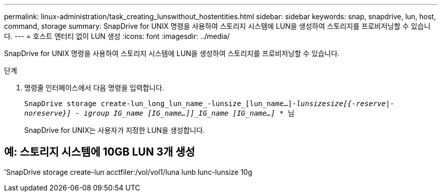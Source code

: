 ---
permalink: linux-administration/task_creating_lunswithout_hostentities.html 
sidebar: sidebar 
keywords: snap, snapdrive, lun, host, command, storage 
summary: SnapDrive for UNIX 명령을 사용하여 스토리지 시스템에 LUN을 생성하여 스토리지를 프로비저닝할 수 있습니다. 
---
= 호스트 엔터티 없이 LUN 생성
:icons: font
:imagesdir: ../media/


[role="lead"]
SnapDrive for UNIX 명령을 사용하여 스토리지 시스템에 LUN을 생성하여 스토리지를 프로비저닝할 수 있습니다.

.단계
. 명령줄 인터페이스에서 다음 명령을 입력합니다.
+
``SnapDrive storage create-lun_long_lun_name_-lunsize_[lun_name...]_-lunsize__size__[{-reserve|-noreserve}] - igroup IG_name [IG_name...]]_IG_name [IG_name...]_ * ``님

+
SnapDrive for UNIX는 사용자가 지정한 LUN을 생성합니다.





== 예: 스토리지 시스템에 10GB LUN 3개 생성

'SnapDrive storage create-lun acctfiler:/vol/vol1/luna lunb lunc-lunsize 10g
